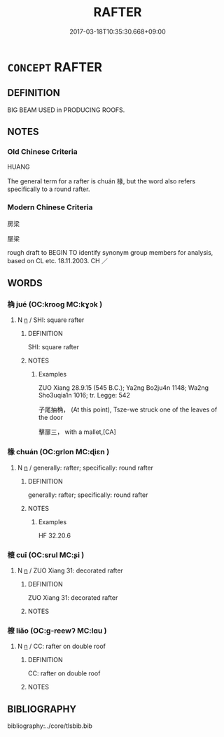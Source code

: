 # -*- mode: mandoku-tls-view -*-
#+TITLE: RAFTER
#+DATE: 2017-03-18T10:35:30.668+09:00        
#+STARTUP: content
* =CONCEPT= RAFTER
:PROPERTIES:
:CUSTOM_ID: uuid-655477fe-20d2-4632-84ba-b7407a50786b
:TR_ZH: 屋椽
:END:
** DEFINITION

BIG BEAM USED in PRODUCING ROOFS.

** NOTES

*** Old Chinese Criteria
HUANG

The general term for a rafter is chuán 椽, but the word also refers specifically to a round rafter.

*** Modern Chinese Criteria
房梁

屋梁

rough draft to BEGIN TO identify synonym group members for analysis, based on CL etc. 18.11.2003. CH ／

** WORDS
   :PROPERTIES:
   :VISIBILITY: children
   :END:
*** 桷 jué (OC:krooɡ MC:kɣɔk )
:PROPERTIES:
:CUSTOM_ID: uuid-13b9e362-eafe-4582-bf64-d5ba85430560
:Char+: 桷(75,7/11) 
:GY_IDS+: uuid-e9ec7c8b-3cb0-48a6-9e79-890491318dcf
:PY+: jué     
:OC+: krooɡ     
:MC+: kɣɔk     
:END: 
**** N [[tls:syn-func::#uuid-8717712d-14a4-4ae2-be7a-6e18e61d929b][n]] / SHI: square rafter
:PROPERTIES:
:CUSTOM_ID: uuid-c8073d9f-179b-421d-8f5d-e39fcd706a7a
:WARRING-STATES-CURRENCY: 2
:END:
****** DEFINITION

SHI: square rafter

****** NOTES

******* Examples
ZUO Xiang 28.9.15 (545 B.C.); Ya2ng Bo2ju4n 1148; Wa2ng Sho3uqia1n 1016; tr. Legge: 542

 子尾抽桷， (At this point), Tsze-we struck one of the leaves of the door 

 擊扉三， with a mallet,[CA]

*** 椽 chuán (OC:ɡrlon MC:ɖiɛn )
:PROPERTIES:
:CUSTOM_ID: uuid-01a3306c-5c33-425b-88dc-c1ac371e93fb
:Char+: 椽(75,9/13) 
:GY_IDS+: uuid-edcb9d13-2c82-4575-a140-c9574c63787e
:PY+: chuán     
:OC+: ɡrlon     
:MC+: ɖiɛn     
:END: 
**** N [[tls:syn-func::#uuid-8717712d-14a4-4ae2-be7a-6e18e61d929b][n]] / generally: rafter;   specifically: round rafter
:PROPERTIES:
:CUSTOM_ID: uuid-2d06f2e8-0438-41d5-bee0-94486f355956
:WARRING-STATES-CURRENCY: 3
:END:
****** DEFINITION

generally: rafter;   specifically: round rafter

****** NOTES

******* Examples
HF 32.20.6

*** 榱 cuī (OC:srul MC:ʂi )
:PROPERTIES:
:CUSTOM_ID: uuid-e3f44315-b60f-44b9-a1ff-2443a94a66a0
:Char+: 榱(75,10/14) 
:GY_IDS+: uuid-0dc81ca0-fd3a-4222-ab29-509a88c3c083
:PY+: cuī     
:OC+: srul     
:MC+: ʂi     
:END: 
**** N [[tls:syn-func::#uuid-8717712d-14a4-4ae2-be7a-6e18e61d929b][n]] / ZUO Xiang 31: decorated rafter
:PROPERTIES:
:CUSTOM_ID: uuid-57ff9fb2-fb16-4ec3-84dd-dcd8fe169cf9
:WARRING-STATES-CURRENCY: 2
:END:
****** DEFINITION

ZUO Xiang 31: decorated rafter

****** NOTES

*** 橑 liǎo (OC:ɡ-reewʔ MC:lɑu )
:PROPERTIES:
:CUSTOM_ID: uuid-c1a81599-eb75-4371-b0be-c50a0e085549
:Char+: 橑(75,12/16) 
:GY_IDS+: uuid-ab5245e1-6c22-4dfc-b61b-969600413b09
:PY+: liǎo     
:OC+: ɡ-reewʔ     
:MC+: lɑu     
:END: 
**** N [[tls:syn-func::#uuid-8717712d-14a4-4ae2-be7a-6e18e61d929b][n]] / CC: rafter on double roof
:PROPERTIES:
:CUSTOM_ID: uuid-ccb73319-af1e-4541-911e-ff1e54736289
:WARRING-STATES-CURRENCY: 2
:END:
****** DEFINITION

CC: rafter on double roof

****** NOTES

** BIBLIOGRAPHY
bibliography:../core/tlsbib.bib

